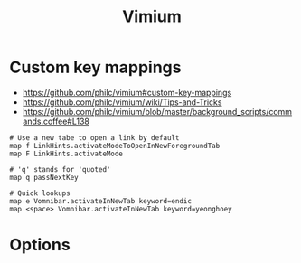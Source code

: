 #+TITLE: Vimium

* Custom key mappings
:REFERENCES:
- https://github.com/philc/vimium#custom-key-mappings
- https://github.com/philc/vimium/wiki/Tips-and-Tricks
- https://github.com/philc/vimium/blob/master/background_scripts/commands.coffee#L138
:END:

#+BEGIN_EXAMPLE
  # Use a new tabe to open a link by default
  map f LinkHints.activateModeToOpenInNewForegroundTab
  map F LinkHints.activateMode

  # 'q' stands for 'quoted'
  map q passNextKey

  # Quick lookups
  map e Vomnibar.activateInNewTab keyword=endic
  map <space> Vomnibar.activateInNewTab keyword=yeonghoey
#+END_EXAMPLE

* Options
[[file:_img/screenshot_2017-11-28_17-26-07.png]]
